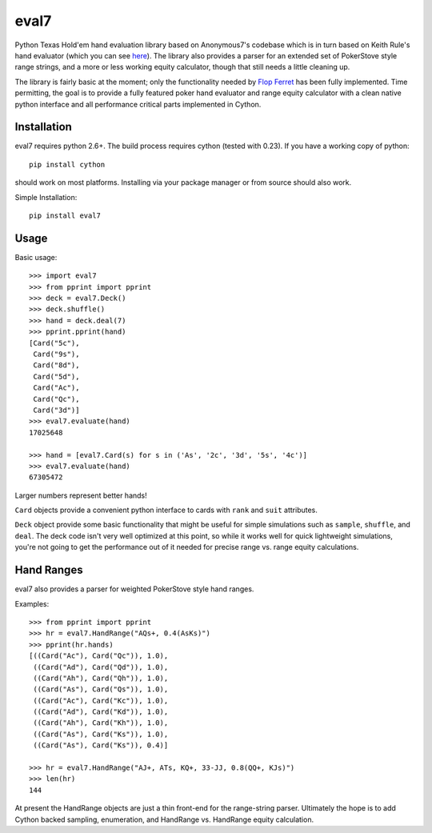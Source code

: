 eval7
=====

.. image:: https://travis-ci.org/JulianAndrews/pyeval7.svg?branch=master
    :target: https://travis-ci.org/JulianAndrews/pyeval7

Python Texas Hold'em hand evaluation library based on Anonymous7's codebase
which is in turn based on Keith Rule's hand evaluator (which you can see
here_). The library also provides a parser for an extended set of PokerStove
style range strings, and a more or less working equity calculator, though
that still needs a little cleaning up.

.. _here: http://www.codeproject.com/Articles/12279/Fast-Texas-Holdem-Hand-
          Evaluation-and-Analysis

The library is fairly basic at the moment; only the functionality needed by
`Flop Ferret`_ has been fully implemented. Time permitting, the goal is to
provide a fully featured poker hand evaluator and range equity calculator
with a clean native python interface and all performance critical parts
implemented in Cython.

.. _Flop Ferret: https://github.com/JulianAndrews/FlopFerret

Installation
------------

eval7 requires python 2.6+. The build process requires cython (tested with
0.23). If you have a working copy of python::

    pip install cython

should work on most platforms. Installing via your package manager or from
source should also work.

Simple Installation::

    pip install eval7

Usage
-----

Basic usage::

    >>> import eval7
    >>> from pprint import pprint
    >>> deck = eval7.Deck()
    >>> deck.shuffle()
    >>> hand = deck.deal(7)
    >>> pprint.pprint(hand)
    [Card("5c"),
     Card("9s"),
     Card("8d"),
     Card("5d"),
     Card("Ac"),
     Card("Qc"),
     Card("3d")]
    >>> eval7.evaluate(hand)
    17025648

    >>> hand = [eval7.Card(s) for s in ('As', '2c', '3d', '5s', '4c')]
    >>> eval7.evaluate(hand)
    67305472

Larger numbers represent better hands!

``Card`` objects provide a convenient python interface to cards with ``rank``
and ``suit`` attributes.

``Deck`` object provide some basic functionality that might be useful for
simple simulations such as ``sample``, ``shuffle``, and ``deal``. The deck
code isn't very well optimized at this point, so while it works well for
quick lightweight simulations, you're not going to get the performance
out of it needed for precise range vs. range equity calculations.

Hand Ranges
-----------

eval7 also provides a parser for weighted PokerStove style hand ranges.

Examples::

    >>> from pprint import pprint
    >>> hr = eval7.HandRange("AQs+, 0.4(AsKs)")
    >>> pprint(hr.hands)
    [((Card("Ac"), Card("Qc")), 1.0),
     ((Card("Ad"), Card("Qd")), 1.0),
     ((Card("Ah"), Card("Qh")), 1.0),
     ((Card("As"), Card("Qs")), 1.0),
     ((Card("Ac"), Card("Kc")), 1.0),
     ((Card("Ad"), Card("Kd")), 1.0),
     ((Card("Ah"), Card("Kh")), 1.0),
     ((Card("As"), Card("Ks")), 1.0),
     ((Card("As"), Card("Ks")), 0.4)]

    >>> hr = eval7.HandRange("AJ+, ATs, KQ+, 33-JJ, 0.8(QQ+, KJs)")
    >>> len(hr)
    144

At present the HandRange objects are just a thin front-end for the
range-string parser. Ultimately the hope is to add Cython backed sampling,
enumeration, and HandRange vs. HandRange equity calculation.
